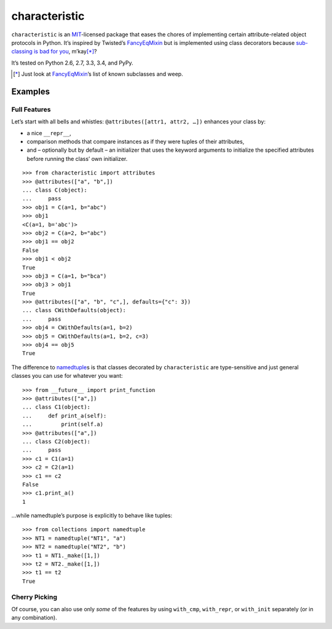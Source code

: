 characteristic
==============

.. image:: https://travis-ci.org/hynek/characteristic.svg
   :target: https://travis-ci.org/hynek/characteristic

.. image:: https://coveralls.io/repos/hynek/characteristic/badge.png?branch=master
    :target: https://coveralls.io/r/hynek/characteristic?branch=master

``characteristic`` is an MIT_-licensed package that eases the chores of implementing certain attribute-related object protocols in Python.
It’s inspired by Twisted’s `FancyEqMixin`_ but is implemented using class decorators because `sub-classing is bad for you`_, m’kay\ [*]_?

It’s tested on Python 2.6, 2.7, 3.3, 3.4, and PyPy.

.. [*] Just look at FancyEqMixin_\’s list of known subclasses and weep.


Examples
--------


Full Features
^^^^^^^^^^^^^

Let’s start with all bells and whistles: ``@attributes([attr1, attr2, …])`` enhances your class by:

- a nice ``__repr__``,
- comparison methods that compare instances as if they were tuples of their attributes,
- and – optionally but by default – an initializer that uses the keyword arguments to initialize the specified attributes before running the class’ own initializer.

::

   >>> from characteristic import attributes
   >>> @attributes(["a", "b",])
   ... class C(object):
   ...     pass
   >>> obj1 = C(a=1, b="abc")
   >>> obj1
   <C(a=1, b='abc')>
   >>> obj2 = C(a=2, b="abc")
   >>> obj1 == obj2
   False
   >>> obj1 < obj2
   True
   >>> obj3 = C(a=1, b="bca")
   >>> obj3 > obj1
   True
   >>> @attributes(["a", "b", "c",], defaults={"c": 3})
   ... class CWithDefaults(object):
   ...     pass
   >>> obj4 = CWithDefaults(a=1, b=2)
   >>> obj5 = CWithDefaults(a=1, b=2, c=3)
   >>> obj4 == obj5
   True


The difference to namedtuple_\ s is that classes decorated by ``characteristic`` are type-sensitive and just general classes you can use for whatever you want::


   >>> from __future__ import print_function
   >>> @attributes(["a",])
   ... class C1(object):
   ...     def print_a(self):
   ...         print(self.a)
   >>> @attributes(["a",])
   ... class C2(object):
   ...     pass
   >>> c1 = C1(a=1)
   >>> c2 = C2(a=1)
   >>> c1 == c2
   False
   >>> c1.print_a()
   1


…while namedtuple’s purpose is explicitly to behave like tuples::


   >>> from collections import namedtuple
   >>> NT1 = namedtuple("NT1", "a")
   >>> NT2 = namedtuple("NT2", "b")
   >>> t1 = NT1._make([1,])
   >>> t2 = NT2._make([1,])
   >>> t1 == t2
   True


Cherry Picking
^^^^^^^^^^^^^^

Of course, you can also use only *some* of the features by using ``with_cmp``, ``with_repr``, or ``with_init`` separately (or in any combination).


.. _FancyEqMixin: http://twistedmatrix.com/documents/current/api/twisted.python.util.FancyEqMixin.html
.. _`sub-classing is bad for you`: https://www.youtube.com/watch?v=3MNVP9-hglc
.. _MIT: http://choosealicense.com/licenses/mit/
.. _namedtuple: https://docs.python.org/2/library/collections.html#collections.namedtuple
.. _tuple: https://docs.python.org/2/tutorial/datastructures.html#tuples-and-sequences
